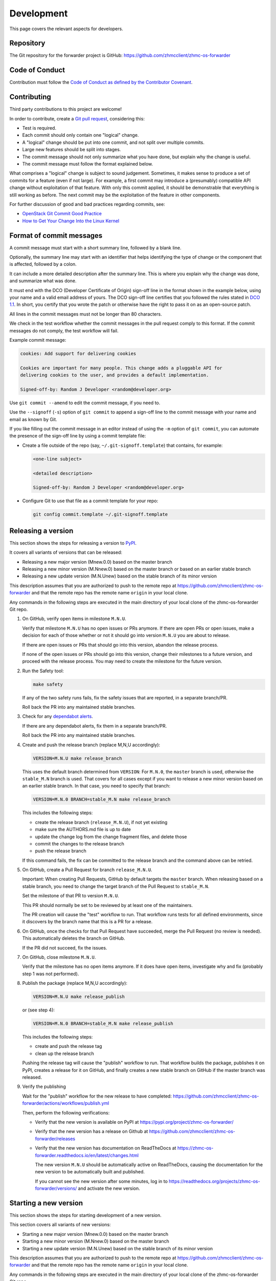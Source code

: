 .. Copyright 2023 IBM Corp. All Rights Reserved.
..
.. Licensed under the Apache License, Version 2.0 (the "License");
.. you may not use this file except in compliance with the License.
.. You may obtain a copy of the License at
..
..    http://www.apache.org/licenses/LICENSE-2.0
..
.. Unless required by applicable law or agreed to in writing, software
.. distributed under the License is distributed on an "AS IS" BASIS,
.. WITHOUT WARRANTIES OR CONDITIONS OF ANY KIND, either express or implied.
.. See the License for the specific language governing permissions and
.. limitations under the License.

Development
===========

This page covers the relevant aspects for developers.

Repository
----------

The Git repository for the forwarder project is GitHub:
https://github.com/zhmcclient/zhmc-os-forwarder

Code of Conduct
---------------

Contribution must follow the `Code of Conduct as defined by the Contributor Covenant`_.

.. _Code of Conduct as defined by the Contributor Covenant: https://www.contributor-covenant.org/version/1/4/code-of-conduct

Contributing
------------

Third party contributions to this project are welcome!

In order to contribute, create a `Git pull request`_, considering this:

.. _Git pull request: https://docs.github.com/en/pull-requests/collaborating-with-pull-requests/proposing-changes-to-your-work-with-pull-requests/about-pull-requests

* Test is required.
* Each commit should only contain one "logical" change.
* A "logical" change should be put into one commit, and not split over multiple
  commits.
* Large new features should be split into stages.
* The commit message should not only summarize what you have done, but explain
  why the change is useful.
* The commit message must follow the format explained below.

What comprises a "logical" change is subject to sound judgement. Sometimes, it
makes sense to produce a set of commits for a feature (even if not large). For
example, a first commit may introduce a (presumably) compatible API change
without exploitation of that feature. With only this commit applied, it should
be demonstrable that everything is still working as before. The next commit may
be the exploitation of the feature in other components.

For further discussion of good and bad practices regarding commits, see:

* `OpenStack Git Commit Good Practice`_
* `How to Get Your Change Into the Linux Kernel`_

.. _OpenStack Git Commit Good Practice: https://wiki.openstack.org/wiki/GitCommitMessages
.. _How to Get Your Change Into the Linux Kernel: https://www.kernel.org/doc/Documentation/SubmittingPatches

Format of commit messages
-------------------------

A commit message must start with a short summary line, followed by a blank line.

Optionally, the summary line may start with an identifier that helps identifying
the type of change or the component that is affected, followed by a colon.

It can include a more detailed description after the summary line. This is where
you explain why the change was done, and summarize what was done.

It must end with the DCO (Developer Certificate of Origin) sign-off line in the
format shown in the example below, using your name and a valid email address of
yours. The DCO sign-off line certifies that you followed the rules stated in
`DCO 1.1`_. In short, you certify that you wrote the patch or otherwise have the
right to pass it on as an open-source patch.

.. _DCO 1.1: https://developercertificate.org/

All lines in the commit messages must not be longer than 80 characters.

We check in the test workflow whether the commit messages in the pull request
comply to this format. If the commit messages do not comply, the test workflow
will fail.

Example commit message:

.. code-block:: text

    cookies: Add support for delivering cookies

    Cookies are important for many people. This change adds a pluggable API for
    delivering cookies to the user, and provides a default implementation.

    Signed-off-by: Random J Developer <random@developer.org>

Use ``git commit --amend`` to edit the commit message, if you need to.

Use the ``--signoff`` (``-s``) option of ``git commit`` to append a sign-off
line to the commit message with your name and email as known by Git.

If you like filling out the commit message in an editor instead of using the
``-m`` option of ``git commit``, you can automate the presence of the sign-off
line by using a commit template file:

* Create a file outside of the repo (say, ``~/.git-signoff.template``)
  that contains, for example:

  .. code-block:: text

      <one-line subject>

      <detailed description>

      Signed-off-by: Random J Developer <random@developer.org>

* Configure Git to use that file as a commit template for your repo:

  .. code-block:: text

      git config commit.template ~/.git-signoff.template

Releasing a version
-------------------

This section shows the steps for releasing a version to `PyPI`_.

.. _PyPI: https://pypi.org/

It covers all variants of versions that can be released:

* Releasing a new major version (Mnew.0.0) based on the master branch
* Releasing a new minor version (M.Nnew.0) based on the master branch or based
  on an earlier stable branch
* Releasing a new update version (M.N.Unew) based on the stable branch of its
  minor version

This description assumes that you are authorized to push to the remote repo
at https://github.com/zhmcclient/zhmc-os-forwarder and that the remote repo
has the remote name ``origin`` in your local clone.

Any commands in the following steps are executed in the main directory of your
local clone of the zhmc-os-forwarder Git repo.

1.  On GitHub, verify open items in milestone ``M.N.U``.

    Verify that milestone ``M.N.U`` has no open issues or PRs anymore. If there
    are open PRs or open issues, make a decision for each of those whether or
    not it should go into version ``M.N.U`` you are about to release.

    If there are open issues or PRs that should go into this version, abandon
    the release process.

    If none of the open issues or PRs should go into this version, change their
    milestones to a future version, and proceed with the release process. You
    may need to create the milestone for the future version.

2.  Run the Safety tool:

    .. code-block:: sh

        make safety

    If any of the two safety runs fails, fix the safety issues that are reported,
    in a separate branch/PR.

    Roll back the PR into any maintained stable branches.

3.  Check for any
    `dependabot alerts <https://github.com/zhmcclient/zhmc-os-forwarder/security/dependabot>`_.

    If there are any dependabot alerts, fix them in a separate branch/PR.

    Roll back the PR into any maintained stable branches.

4.  Create and push the release branch (replace M,N,U accordingly):

    .. code-block:: sh

        VERSION=M.N.U make release_branch

    This uses the default branch determined from ``VERSION``: For ``M.N.0``,
    the ``master`` branch is used, otherwise the ``stable_M.N`` branch is used.
    That covers for all cases except if you want to release a new minor version
    based on an earlier stable branch. In that case, you need to specify that
    branch:

    .. code-block:: sh

        VERSION=M.N.0 BRANCH=stable_M.N make release_branch

    This includes the following steps:

    * create the release branch (``release_M.N.U``), if not yet existing
    * make sure the AUTHORS.md file is up to date
    * update the change log from the change fragment files, and delete those
    * commit the changes to the release branch
    * push the release branch

    If this command fails, the fix can be committed to the release branch
    and the command above can be retried.

5.  On GitHub, create a Pull Request for branch ``release_M.N.U``.

    Important: When creating Pull Requests, GitHub by default targets the
    ``master`` branch. When releasing based on a stable branch, you need to
    change the target branch of the Pull Request to ``stable_M.N``.

    Set the milestone of that PR to version ``M.N.U``.

    This PR should normally be set to be reviewed by at least one of the
    maintainers.

    The PR creation will cause the "test" workflow to run. That workflow runs
    tests for all defined environments, since it discovers by the branch name
    that this is a PR for a release.

6.  On GitHub, once the checks for that Pull Request have succeeded, merge the
    Pull Request (no review is needed). This automatically deletes the branch
    on GitHub.

    If the PR did not succeed, fix the issues.

7.  On GitHub, close milestone ``M.N.U``.

    Verify that the milestone has no open items anymore. If it does have open
    items, investigate why and fix (probably step 1 was not performed).

8.  Publish the package (replace M,N,U accordingly):

    .. code-block:: sh

        VERSION=M.N.U make release_publish

    or (see step 4):

    .. code-block:: sh

        VERSION=M.N.0 BRANCH=stable_M.N make release_publish

    This includes the following steps:

    * create and push the release tag
    * clean up the release branch

    Pushing the release tag will cause the "publish" workflow to run. That workflow
    builds the package, publishes it on PyPI, creates a release for it on
    GitHub, and finally creates a new stable branch on GitHub if the master
    branch was released.

9.  Verify the publishing

    Wait for the "publish" workflow for the new release to have completed:
    https://github.com/zhmcclient/zhmc-os-forwarder/actions/workflows/publish.yml

    Then, perform the following verifications:

    * Verify that the new version is available on PyPI at
      https://pypi.org/project/zhmc-os-forwarder/

    * Verify that the new version has a release on Github at
      https://github.com/zhmcclient/zhmc-os-forwarder/releases

    * Verify that the new version has documentation on ReadTheDocs at
      https://zhmc-os-forwarder.readthedocs.io/en/latest/changes.html

      The new version ``M.N.U`` should be automatically active on ReadTheDocs,
      causing the documentation for the new version to be automatically
      built and published.

      If you cannot see the new version after some minutes, log in to
      https://readthedocs.org/projects/zhmc-os-forwarder/versions/
      and activate the new version.


Starting a new version
----------------------

This section shows the steps for starting development of a new version.

This section covers all variants of new versions:

* Starting a new major version (Mnew.0.0) based on the master branch
* Starting a new minor version (M.Nnew.0) based on the master branch
* Starting a new update version (M.N.Unew) based on the stable branch of its
  minor version

This description assumes that you are authorized to push to the remote repo
at https://github.com/zhmcclient/zhmc-os-forwarder and that the remote repo
has the remote name ``origin`` in your local clone.

Any commands in the following steps are executed in the main directory of your
local clone of the zhmc-os-forwarder Git repo.

1.  Create and push the start branch (replace M,N,U accordingly):

    .. code-block:: sh

        VERSION=M.N.U make start_branch

    This uses the default branch determined from ``VERSION``: For ``M.N.0``,
    the ``master`` branch is used, otherwise the ``stable_M.N`` branch is used.
    That covers for all cases except if you want to start a new minor version
    based on an earlier stable branch. In that case, you need to specify that
    branch:

    .. code-block:: sh

        VERSION=M.N.0 BRANCH=stable_M.N make start_branch

    This includes the following steps:

    * create the start branch (``start_M.N.U``), if not yet existing
    * create a dummy change
    * commit and push the start branch (``start_M.N.U``)

2.  On GitHub, create a milestone for the new version ``M.N.U``.

    You can create a milestone in GitHub via Issues -> Milestones -> New
    Milestone.

3.  On GitHub, create a Pull Request for branch ``start_M.N.U``.

    Important: When creating Pull Requests, GitHub by default targets the
    ``master`` branch. When starting a version based on a stable branch, you
    need to change the target branch of the Pull Request to ``stable_M.N``.

    No review is needed for this PR.

    Set the milestone of that PR to the new version ``M.N.U``.

4.  On GitHub, go through all open issues and pull requests that still have
    milestones for previous releases set, and either set them to the new
    milestone, or to have no milestone.

    Note that when the release process has been performed as described, there
    should not be any such issues or pull requests anymore. So this step here
    is just an additional safeguard.

5.  On GitHub, once the checks for the Pull Request for branch ``start_M.N.U``
    have succeeded, merge the Pull Request (no review is needed). This
    automatically deletes the branch on GitHub.

6.  Update and clean up the local repo (replace M,N,U accordingly):

    .. code-block:: sh

        VERSION=M.N.U make start_tag

    or (see step 1):

    .. code-block:: sh

        VERSION=M.N.0 BRANCH=stable_M.N make start_tag

    This includes the following steps:

    * checkout and pull the branch that was started (``master`` or ``stable_M.N``)
    * delete the start branch (``start_M.N.U``) locally and remotely
    * create and push the start tag (``M.N.Ua0``)


Building the distribution archives
----------------------------------

You can build a binary (wheel) distribution archive and a source distribution
archive (a more minimal version of the repository) with:

.. code-block:: bash

  $ make build

You will find the files ``zhmc_os_forwarder-VERSION_NUMBER-py2.py3-none-any.whl``
and ``zhmc_os_forwarder-VERSION_NUMBER.tar.gz`` in the ``dist`` folder,
the former being the binary and the latter being the source distribution archive.

The binary distribution archive could be installed with:

.. code-block:: bash

  $ pip install zhmc_os_forwarder-VERSION_NUMBER-py2.py3-none-any.whl

The source distribution archive could be installed with:

.. code-block:: bash

  $ tar -xfz zhmc_os_forwarder-VERSION_NUMBER.tar.gz
  $ pip install zhmc_os_forwarder-VERSION_NUMBER

Building the documentation
--------------------------

You can build the HTML documentation with:

.. code-block:: bash

  $ make builddoc

The root file for the built documentation will be ``build_docs/index.html``.

Testing
-------

You can perform unit tests with:

.. code-block:: bash

  $ make test

You can perform a flake8 check with:

.. code-block:: bash

  $ make check

You can perform a pylint check with:

.. code-block:: bash

  $ make pylint
